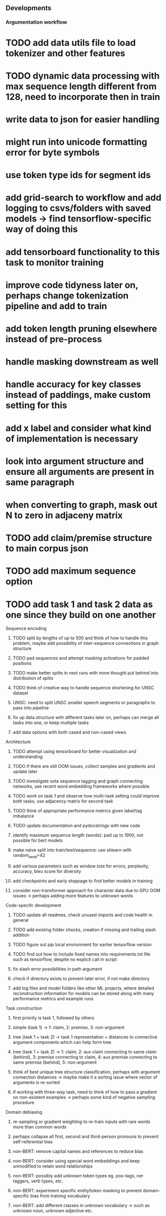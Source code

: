 ** Developments 
 
*** Argumentation workflow

* TODO add data utils file to load tokenizer and other features    
* TODO dynamic data processing with max sequence length different from 128, need to incorporate then in train
* write data to json for easier handling
* might run into unicode formatting error for byte symbols
* use token type ids for segment ids
* add grid-search to workflow and add logging to csvs/folders with saved models -> find tensorflow-specific way of doing this
* add tensorboard functionality to this task to monitor training
* improve code tidyness later on, perhaps change tokenization pipeline and add to train
* add token length pruning elsewhere instead of pre-process
* handle masking downstream as well
* handle accuracy for key classes instead of paddings, make custom setting for this
* add x label and consider what kind of implementation is necessary
* look into argument structure and ensure all arguments are present in same paragraph
* when converting to graph, mask out N to zero in adjaceny matrix

* TODO add claim/premise structure to main corpus json
* TODO add maximum sequence option
* TODO add task 1 and task 2 data as one since they build on one another

**** Sequence encoding
***** TODO split by lengths of up to 500 and think of how to handle this problem, maybe add possibility of inter-sequence connections in graph structure 
***** TODO pad sequences and attempt masking activations for padded positions
***** TODO make better splits in next runs with more thought put behind into distribution of splits
***** TODO think of creative way to handle sequence shortening for UNSC dataset
***** UNSC: need to split UNSC smaller speech segments or paragraphs to pass into pipeline
***** fix up data structure with different tasks later on, perhaps can merge all tasks into one, or keep multiple tasks
***** add data options with both cased and non-cased views

**** Architecture
***** TODO attempt using tensorboard for better visualization and understanding
***** TODO if there are still OOM issues, collect samples and gradients and update later
***** TODO investigate sota sequence tagging and graph connecting networks, use recent word embedding frameworks where possible
***** TODO work on task 1 and observe how multi-task setting could improve both tasks, use adjacency matrix for second task
***** TODO think of appropriate performance metrics given label/tag imbalance
***** TODO update documentation and pydocstrings with new code
***** identify maximum sequence length (words): pad up to 1900, not possible for bert models
***** make naive split into train/test/sequence: use sklearn with random_seed=42
***** add various parameters such as window size for errors, perplexity, accuracy, bleu score for diversity
***** add checkpoints and early stoppage to find better models in training
***** consider non-transformer approach for character data due to GPU OOM issues -> perhaps adding more features to unknown words
      
**** Code-specifc development
***** TODO update all readmes, check unused imports and code health in general
***** TODO add existing folder checks, creation if missing and trailing slash addition
***** TODO figure out pip local environment for earlier tensorflow version
***** TODO find out how to include fixed names into requirements.txt file such as tensorflow, despite no explicit call in script
***** fix slash error possibilities in path argument
***** check if directory exists to prevent later error, if not make directory
***** add log files and model folders like other ML projects, where detailed reconstruction information for models can be stored along with many performance metrics and example runs

**** Task construction
***** first priority is task 1, followed by others
***** simple (task 1) -> 1: claim, 2: premise, 3: non-argument
***** tree (task 1 + task 2) -> task 1 representation + distances to connective argument components which can help form tree
***** tree (task 1 + task 2) -> 1: claim, 2: aux claim connecting to same claim (behind), 3: premise connecting to claim, 4: aux premise connecting to same premise (behind), 5: non-argument
***** think of best unique tree structure classification, perhaps with argument connection distances -> maybe make it a sorting issue where vector of arguments is re-sorted
***** if working with three-way task, need to think of how to pass a gradient on non-existent examples -> perhaps some kind of negative sampling procedure

**** Domain debiasing
***** re-sampling or gradient weighting to re-train inputs with rare words more than common words
***** perhaps collapse all first, second and third-person pronouns to prevent self-referential bias 
***** non-BERT: remove capital names and references to reduce bias
***** non-BERT: consider using special word embeddings and keep unmodified to retain word relationships
***** non-BERT: possibly add unknown token types eg. pos-tags, ner taggers, verb types, etc.
***** non-BERT: experiment specific entity/token masking to prevent domain-specific bias from training vocabulary
***** non-BERT: add different classes in unknown vocabulary -> such as unknown noun, unknown adjective etc.

**** Timeline
***** start writing paper in end February, submit by end of March
***** write combined paper, clarify on number of pages

**** Documentation
***** fill up pydocstrings for publishable functions
***** redo colab notebook to clone and reset from master branch when publishing

**** Ideas to explore
***** OOM issues for character-transformer model
***** ibm argumentation dataset
***** coreference resolution for tree structures
***** try genereous claims and premises creation and map via negative sampling to actual trees and redundant candidates
      
